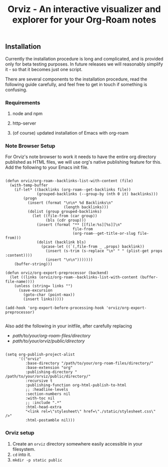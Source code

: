 #+TITLE: Orviz - An interactive visualizer and explorer for your Org-Roam notes
** Installation
   Currently the installation procedure is long and complicated, and is provided only for beta testing purposes. In future  releases we will reasonably simplify it - so that it becomes just one script.

   There are several components to the installation procedure, read the following guide carefully, and feel free to get in touch if something is confusing.

*** Requirements

**** node and npm
**** http-server
**** (of course) updated installation of Emacs with org-roam

*** Note Browser Setup
    For Orviz's note browser to work it needs to have the entire org directory published as HTML files, we will use org's native publishing feature for this.
    Add the following to your Emacs init file.
    #+begin_src elisp

      (defun orviz/org-roam--backlinks-list-with-content (file)
        (with-temp-buffer
          (if-let* ((backlinks (org-roam--get-backlinks file))
                    (grouped-backlinks (--group-by (nth 0 it) backlinks)))
              (progn
                (insert (format "\n\n* %d Backlinks\n"
                                (length backlinks)))
                (dolist (group grouped-backlinks)
                  (let ((file-from (car group))
                        (bls (cdr group)))
                    (insert (format "** [[file:%s][%s]]\n"
                                    file-from
                                    (org-roam--get-title-or-slug file-from)))
                    (dolist (backlink bls)
                      (pcase-let ((`(,file-from _ ,props) backlink))
                        (insert (s-trim (s-replace "\n" " " (plist-get props :content))))
                        (insert "\n\n")))))))
          (buffer-string)))

      (defun orviz/org-export-preprocessor (backend)
        (let ((links (orviz/org-roam--backlinks-list-with-content (buffer-file-name))))
          (unless (string= links "")
            (save-excursion
              (goto-char (point-max))
              (insert links)))))

      (add-hook 'org-export-before-processing-hook 'orviz/org-export-preprocessor)

    #+end_src

    Also add the following in your initfile, after carefully replacing
    - /path/to/your/org-roam-files/directory/
    - /path/to/your/orviz/public/directory/
    #+begin_src elisp

      (setq org-publish-project-alist
            '(("orviz"
               :base-directory "/path/to/your/org-roam-files/directory/"
               :base-extension "org"
               :publishing-directory " /path/to/your/orviz/public/directory/"
               :recursive t
               :publishing-function org-html-publish-to-html
               ;; :headline-levels
               :section-numbers nil
               :with-toc nil
               ;; :include ".*"
               :html-head-extra
               "<link rel=\"stylesheet\" href=\"./static/stylesheet.css\" />"
               :html-postamble nil)))
    #+end_src

*** Orviz setup
    1. Create an ~orviz~ directory somewhere easily accessible in your filesystem.
    2. ~cd~ into it.
    3. ~mkdir -p static public~

